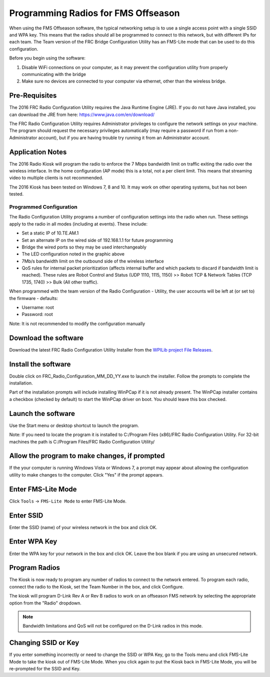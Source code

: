 Programming Radios for FMS Offseason
====================================

When using the FMS Offseason software, the typical networking setup is to use a single access point with a single SSID and WPA key. This means that the radios should all be programmed to connect to this network, but with different IPs for each team. The Team version of the FRC Bridge Configuration Utility has an FMS-Lite mode that can be used to do this configuration.

Before you begin using the software:

#. Disable WiFi connections on your computer, as it may prevent the configuration utility from properly communicating with the bridge
#. Make sure no devices are connected to your computer via ethernet, other than the wireless bridge.

Pre-Requisites
--------------

The 2016 FRC Radio Configuration Utility requires the Java Runtime Engine (JRE). If you do not have Java installed, you can download the JRE from here: https://www.java.com/en/download/

The FRC Radio Configuration Utility requires Administrator privileges to configure the network settings on your machine. The program should request the necessary privileges automatically (may require a password if run from a non-Administrator account), but if you are having trouble try running it from an Administrator account.

Application Notes
-----------------

The 2016 Radio Kiosk will program the radio to enforce the 7 Mbps bandwidth limit on traffic exiting the radio over the wireless interface. In the home configuration (AP mode) this is a total, not a per client limit. This means that streaming video to multiple clients is not recommended.

The 2016 Kiosk has been tested on Windows 7, 8 and 10. It may work on other operating systems, but has not been tested.

Programmed Configuration
^^^^^^^^^^^^^^^^^^^^^^^^

.. image:: images/programming-radios-for-fms-offseason-1.png

The Radio Configuration Utility programs a number of configuration settings into the radio when run. These settings apply to the radio in all modes (including at events). These include:

- Set a static IP of 10.TE.AM.1
- Set an alternate IP on the wired side of 192.168.1.1 for future programming
- Bridge the wired ports so they may be used interchangeably
- The LED configuration noted in the graphic above
- 7Mb/s bandwidth limit on the outbound side of the wireless interface
- QoS rules for internal packet prioritization (affects internal buffer and which packets to discard if bandwidth limit is reached). These rules are Robot Control and Status (UDP 1110, 1115, 1150) >> Robot TCP & Network Tables (TCP 1735, 1740) >> Bulk (All other traffic).

When programmed with the team version of the Radio Configuration - Utility, the user accounts will be left at (or set to) the firmware - defaults:

- Username: root
- Password: root

Note: It is not recommended to modify the configuration manually

Download the software
---------------------

.. image:: images/programming-radios-for-fms-offseason-2.png

Download the latest FRC Radio Configuration Utility Installer from the `WPILib project File Releases <https://usfirst.collab.net/sf/frs/do/listReleases/projects.wpilib/frs.frc_radio_configuration_utility>`__.

Install the software
--------------------

.. image:: images/programming-radios-for-fms-offseason-3.png

Double click on FRC_Radio_Configuration_MM_DD_YY.exe to launch the installer. Follow the prompts to complete the installation.

Part of the installation prompts will include installing WinPCap if it is not already present. The WinPCap installer contains a checkbox (checked by default) to start the WinPCap driver on boot. You should leave this box checked.

Launch the software
-------------------

.. image:: images/programming-radios-for-fms-offseason-4.png

Use the Start menu or desktop shortcut to launch the program.

Note: If you need to locate the program it is installed to C:/\Program Files (x86)/\FRC Radio Configuration Utility. For 32-bit machines the path is C:/\Program Files/\FRC Radio Configuration Utility/\

Allow the program to make changes, if prompted
----------------------------------------------

.. image:: images/programming-radios-for-fms-offseason-5.png

If the your computer is running Windows Vista or Windows 7, a prompt may appear about allowing the configuration utility to make changes to the computer.  Click "Yes" if the prompt appears.

Enter FMS-Lite Mode
-------------------

.. image:: images/programming-radios-for-fms-offseason-6.png

Click ``Tools`` -> ``FMS-Lite Mode`` to enter FMS-Lite Mode.

Enter SSID
----------

.. image:: images/programming-radios-for-fms-offseason-7.png

Enter the SSID (name) of your wireless network in the box and click OK.

Enter WPA Key
-------------

.. image:: images/programming-radios-for-fms-offseason-8.png

Enter the WPA key for your network in the box and click OK. Leave the box blank if you are using an unsecured network.

Program Radios
--------------

.. image:: images/programming-radios-for-fms-offseason-9.png

The Kiosk is now ready to program any number of radios to connect to the network entered. To program each radio, connect the radio to the Kiosk, set the Team Number in the box, and click Configure.

The kiosk will program D-Link Rev A or Rev B radios to work on an offseason FMS network by selecting the appropriate option from the "Radio" dropdown.

.. note:: Bandwidth limitations and QoS will not be configured on the D-Link radios in this mode.

Changing SSID or Key
--------------------

If you enter something incorrectly or need to change the SSID or WPA Key, go to the Tools menu and click FMS-Lite Mode to take the kiosk out of FMS-Lite Mode. When you click again to put the Kiosk back in FMS-Lite Mode, you will be re-prompted for the SSID and Key.
